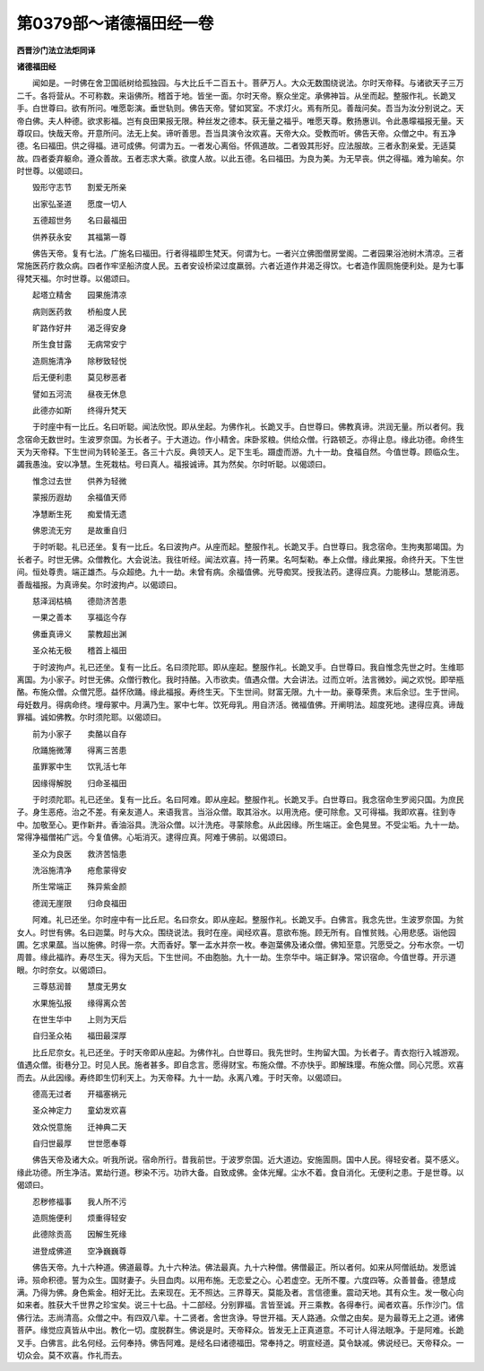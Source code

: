 第0379部～诸德福田经一卷
============================

**西晋沙门法立法炬同译**

**诸德福田经**


　　闻如是。一时佛在舍卫国祇树给孤独园。与大比丘千二百五十。菩萨万人。大众无数围绕说法。尔时天帝释。与诸欲天子三万二千。各将营从。不可称数。来诣佛所。稽首于地。皆坐一面。尔时天帝。察众坐定。承佛神旨。从坐而起。整服作礼。长跪叉手。白世尊曰。欲有所问。唯愿彰演。垂世轨则。佛告天帝。譬如冥室。不求灯火。焉有所见。善哉问矣。吾当为汝分别说之。天帝白佛。夫人种德。欲求影福。岂有良田果报无限。种丝发之德本。获无量之福乎。唯愿天尊。敷扬惠训。令此愚曚福报无量。天尊叹曰。快哉天帝。开意所问。法无上矣。谛听善思。吾当具演令汝欢喜。天帝大众。受教而听。佛告天帝。众僧之中。有五净德。名曰福田。供之得福。进可成佛。何谓为五。一者发心离俗。怀佩道故。二者毁其形好。应法服故。三者永割亲爱。无适莫故。四者委弃躯命。遵众善故。五者志求大乘。欲度人故。以此五德。名曰福田。为良为美。为无早丧。供之得福。难为喻矣。尔时世尊。以偈颂曰。

　　毁形守志节　　割爱无所亲

　　出家弘圣道　　愿度一切人

　　五德超世务　　名曰最福田

　　供养获永安　　其福第一尊

　　佛告天帝。复有七法。广施名曰福田。行者得福即生梵天。何谓为七。一者兴立佛图僧房堂阁。二者园果浴池树木清凉。三者常施医药疗救众病。四者作牢坚船济度人民。五者安设桥梁过度羸弱。六者近道作井渴乏得饮。七者造作圊厕施便利处。是为七事得梵天福。尔时世尊。以偈颂曰。

　　起塔立精舍　　园果施清凉

　　病则医药救　　桥船度人民

　　旷路作好井　　渴乏得安身

　　所生食甘露　　无病常安宁

　　造厕施清净　　除秽致轻悦

　　后无便利患　　莫见秽恶者

　　譬如五河流　　昼夜无休息

　　此德亦如斯　　终得升梵天

　　于时座中有一比丘。名曰听聪。闻法欣悦。即从坐起。为佛作礼。长跪叉手。白世尊曰。佛教真谛。洪润无量。所以者何。我念宿命无数世时。生波罗奈国。为长者子。于大道边。作小精舍。床卧浆粮。供给众僧。行路顿乏。亦得止息。缘此功德。命终生天为天帝释。下生世间为转轮圣王。各三十六反。典领天人。足下生毛。蹑虚而游。九十一劫。食福自然。今值世尊。顾临众生。蠲我愚浊。安以净慧。生死栽枯。号曰真人。福报诚谛。其为然矣。尔时听聪。以偈颂曰。

　　惟念过去世　　供养为轻微

　　蒙报历遐劫　　余福值天师

　　净慧断生死　　痴爱情无遗

　　佛恩流无穷　　是故重自归

　　于时听聪。礼已还坐。复有一比丘。名曰波拘卢。从座而起。整服作礼。长跪叉手。白世尊曰。我念宿命。生拘夷那竭国。为长者子。时世无佛。众僧教化。大会说法。我往听经。闻法欢喜。持一药果。名呵梨勒。奉上众僧。缘此果报。命终升天。下生世间。恒处尊贵。端正雄杰。与众超绝。九十一劫。未曾有病。余福值佛。光导痴冥。授我法药。逮得应真。力能移山。慧能消恶。善哉福报。为真谛矣。尔时波拘卢。以偈颂曰。

　　慈泽润枯槁　　德勋济苦患

　　一果之善本　　享福迄今存

　　佛垂真谛义　　蒙教超出渊

　　圣众祐无极　　稽首上福田

　　于时波拘卢。礼已还坐。复有一比丘。名曰须陀耶。即从座起。整服作礼。长跪叉手。白世尊曰。我自惟念先世之时。生维耶离国。为小家子。时世无佛。众僧行教化。我时持酪。入市欲卖。值遇众僧。大会讲法。过而立听。法言微妙。闻之欢悦。即举瓶酪。布施众僧。众僧咒愿。益怀欣踊。缘此福报。寿终生天。下生世间。财富无限。九十一劫。豪尊荣贵。末后余愆。生于世间。母妊数月。得病命终。埋母冢中。月满乃生。冢中七年。饮死母乳。用自济活。微福值佛。开阐明法。超度死地。逮得应真。谛哉罪福。诚如佛教。尔时须陀耶。以偈颂曰。

　　前为小家子　　卖酪以自存

　　欣踊施微薄　　得离三苦患

　　虽罪冢中生　　饮乳活七年

　　因缘得解脱　　归命圣福田

　　于时须陀耶。礼已还坐。复有一比丘。名曰阿难。即从座起。整服作礼。长跪叉手。白世尊曰。我念宿命生罗阅只国。为庶民子。身生恶疮。治之不差。有亲友道人。来语我言。当浴众僧。取其浴水。以用洗疮。便可除愈。又可得福。我即欢喜。往到寺中。加敬至心。更作新井。香油浴具。洗浴众僧。以汁洗疮。寻蒙除愈。从此因缘。所生端正。金色晃昱。不受尘垢。九十一劫。常得净福僧祐广远。今复值佛。心垢消灭。逮得应真。阿难于佛前。以偈颂曰。

　　圣众为良医　　救济苦恼患

　　洗浴施清净　　疮愈蒙得安

　　所生常端正　　殊异紫金颜

　　德润无崖限　　归命良福田

　　阿难。礼已还坐。尔时座中有一比丘尼。名曰奈女。即从座起。整服作礼。长跪叉手。白佛言。我念先世。生波罗奈国。为贫女人。时世有佛。名曰迦葉。时与大众。围绕说法。我时在座。闻经欢喜。意欲布施。顾无所有。自惟贫贱。心用悲感。诣他园圃。乞求果蓏。当以施佛。时得一奈。大而香好。擎一盂水并奈一枚。奉迦葉佛及诸众僧。佛知至意。咒愿受之。分布水奈。一切周普。缘此福祚。寿尽生天。得为天后。下生世间。不由胞胎。九十一劫。生奈华中。端正鲜净。常识宿命。今值世尊。开示道眼。尔时奈女。以偈颂曰。

　　三尊慈润普　　慧度无男女

　　水果施弘报　　缘得离众苦

　　在世生华中　　上则为天后

　　自归圣众祐　　福田最深厚

　　比丘尼奈女。礼已还坐。于时天帝即从座起。为佛作礼。白世尊曰。我先世时。生拘留大国。为长者子。青衣抱行入城游观。值遇众僧。街巷分卫。时见人民。施者甚多。即自念言。愿得财宝。布施众僧。不亦快乎。即解珠璎。布施众僧。同心咒愿。欢喜而去。从此因缘。寿终即生忉利天上。为天帝释。九十一劫。永离八难。于时天帝。以偈颂曰。

　　德高无过者　　开福塞祸元

　　圣众神定力　　童幼发欢喜

　　效众悦意施　　迁神典二天

　　自归世最厚　　世世愿奉尊

　　佛告天帝及诸大众。听我所说。宿命所行。昔我前世。于波罗奈国。近大道边。安施圊厕。国中人民。得轻安者。莫不感义。缘此功德。所生净洁。累劫行道。秽染不污。功祚大备。自致成佛。金体光耀。尘水不着。食自消化。无便利之患。于是世尊。以偈颂曰。

　　忍秽修福事　　我人所不污

　　造厕施便利　　烦重得轻安

　　此德除贡高　　因解生死缘

　　进登成佛道　　空净巍巍尊

　　佛告天帝。九十六种道。佛道最尊。九十六种法。佛法最真。九十六种僧。佛僧最正。所以者何。如来从阿僧祇劫。发愿诚谛。殒命积德。誓为众生。国财妻子。头目血肉。以用布施。无恋爱之心。心若虚空。无所不覆。六度四等。众善普备。德慧成满。乃得为佛。身色紫金。相好无比。去来现在。无不照达。三界尊天。莫能及者。言信德重。震动天地。其有众生。发一敬心向如来者。胜获大千世界之珍宝矣。说三十七品。十二部经。分别罪福。言皆至诚。开三乘教。各得奉行。闻者欢喜。乐作沙门。信佛行法。志尚清高。众僧之中。有四双八辈。十二贤者。舍世贪诤。导世开福。天人路通。众僧之由矣。是为最尊无上之道。诸佛菩萨。缘觉应真皆从中出。教化一切。度脱群生。佛说是时。天帝释众。皆发无上正真道意。不可计人得法眼净。于是阿难。长跪叉手。白佛言。此名何经。云何奉持。佛告阿难。是经名曰诸德福田。常奉持之。明宣经道。莫令缺减。佛说经已。天帝释众。一切众会。莫不欢喜。作礼而去。
